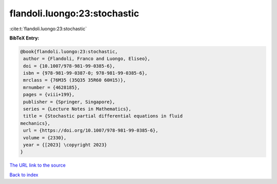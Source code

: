flandoli.luongo:23:stochastic
=============================

:cite:t:`flandoli.luongo:23:stochastic`

**BibTeX Entry:**

.. code-block:: bibtex

   @book{flandoli.luongo:23:stochastic,
    author = {Flandoli, Franco and Luongo, Eliseo},
    doi = {10.1007/978-981-99-0385-6},
    isbn = {978-981-99-0387-0; 978-981-99-0385-6},
    mrclass = {76M35 (35Q35 35R60 60H15)},
    mrnumber = {4628185},
    pages = {viii+199},
    publisher = {Springer, Singapore},
    series = {Lecture Notes in Mathematics},
    title = {Stochastic partial differential equations in fluid
   mechanics},
    url = {https://doi.org/10.1007/978-981-99-0385-6},
    volume = {2330},
    year = {[2023] \copyright 2023}
   }
`The URL link to the source <ttps://doi.org/10.1007/978-981-99-0385-6}>`_


`Back to index <../By-Cite-Keys.html>`_
